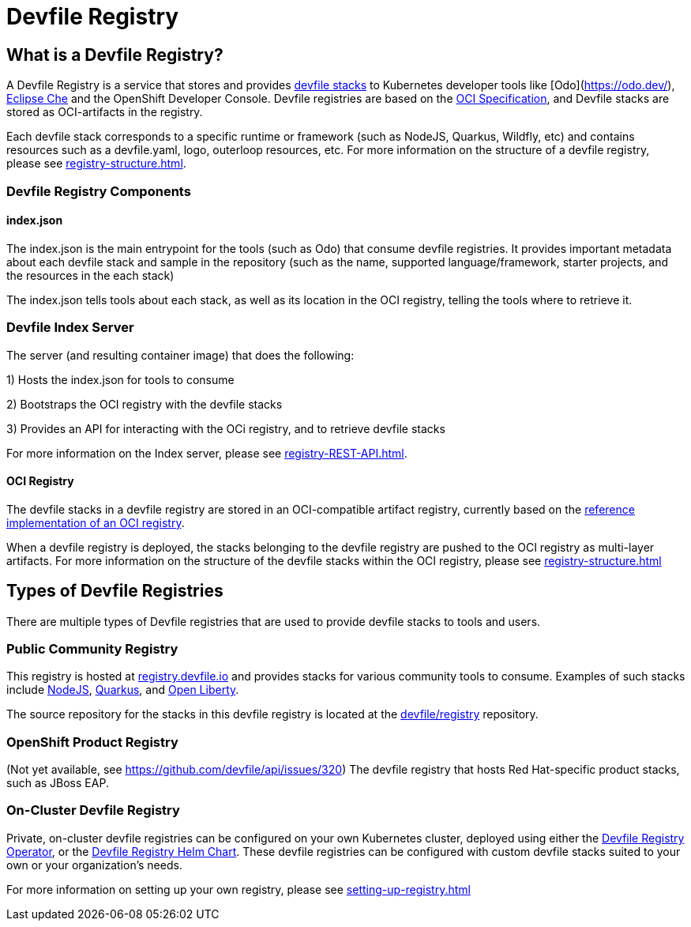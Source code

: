 = Devfile Registry
:showtitle:

== What is a Devfile Registry?

A Devfile Registry is a service that stores and provides https://docs.devfile.io/devfile/2.0.0/user-guide/index.html[devfile stacks] to Kubernetes developer tools like [Odo](https://odo.dev/), https://www.eclipse.org/che/[Eclipse Che] and the OpenShift Developer Console. Devfile registries are based on the https://opencontainers.org/[OCI Specification], and Devfile stacks are stored as OCI-artifacts in the registry. 

Each devfile stack corresponds to a specific runtime or framework (such as NodeJS, Quarkus, Wildfly, etc) and contains resources such as a devfile.yaml, logo, outerloop resources, etc. For more information on the structure of a devfile registry, please see xref:registry-structure.adoc[].

=== Devfile Registry Components

==== index.json

The index.json is the main entrypoint for the tools (such as Odo) that consume devfile registries. It provides important metadata about each devfile stack and sample in the repository (such as the name, supported language/framework, starter projects, and the resources in the each stack)

The index.json tells tools about each stack, as well as its location in the OCI registry, telling the tools where to retrieve it.

=== Devfile Index Server

The server (and resulting container image) that does the following:

1) Hosts the index.json for tools to consume

2) Bootstraps the OCI registry with the devfile stacks

3) Provides an API for interacting with the OCi registry, and to retrieve devfile stacks

For more information on the Index server, please see xref:registry-REST-API.adoc[].

==== OCI Registry

The devfile stacks in a devfile registry are stored in an OCI-compatible artifact registry, currently based on the https://github.com/distribution/distribution[reference implementation of an OCI registry].

When a devfile registry is deployed, the stacks belonging to the devfile registry are pushed to the OCI registry as multi-layer artifacts. For more information on the structure of the devfile stacks within the OCI registry, please see xref:registry-structure.adoc[]

== Types of Devfile Registries

There are multiple types of Devfile registries that are used to provide devfile stacks to tools and users.

=== Public Community Registry

This registry is hosted at https://registry.devfile.io[registry.devfile.io] and provides stacks for various community tools to consume. Examples of such stacks include https://registry.devfile.io/devfiles/nodejs[NodeJS], https://registry.devfile.io/devfiles/java-quarkus[Quarkus], and https://registry.devfile.io/devfiles/java-openliberty[Open Liberty].

The source repository for the stacks in this devfile registry is located at the https://github.com/devfile/registry[devfile/registry] repository. 

=== OpenShift Product Registry

(Not yet available, see https://github.com/devfile/api/issues/320) The devfile registry that hosts Red Hat-specific product stacks, such as JBoss EAP.

=== On-Cluster Devfile Registry

Private, on-cluster devfile registries can be configured on your own Kubernetes cluster, deployed using either the https://github.com/devfile/registry-operator[Devfile Registry Operator], or the https://github.com/devfile/registry-support/tree/master/deploy/chart/devfile-registry[Devfile Registry Helm Chart]. These devfile registries can be configured with custom devfile stacks suited to your own or your organization's needs.

For more information on setting up your own registry, please see xref:setting-up-registry.adoc[]
